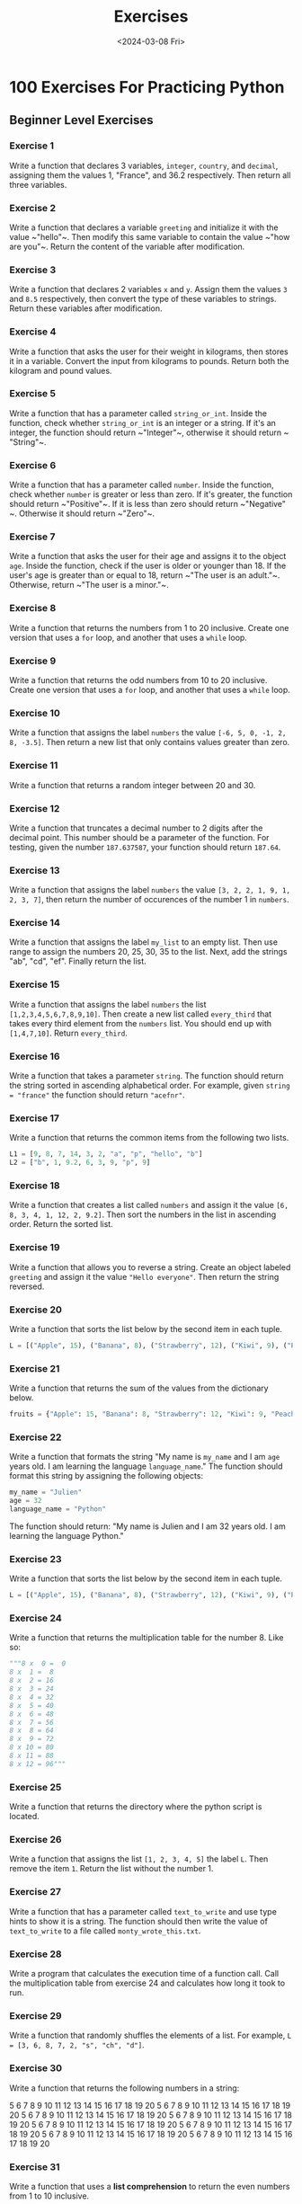 #+title: Exercises
#+date: <2024-03-08 Fri>
#+PROPERTY: header-args :exports code

* 100 Exercises For Practicing Python
** Beginner Level Exercises
*** Exercise 1
Write a function that declares 3 variables, ~integer~, ~country~, and ~decimal~, assigning them the values 1, "France", and 36.2 respectively. Then return all three variables.

*** Exercise 2
Write a function that declares a variable ~greeting~ and initialize it with the value ~​"hello"​~. Then modify this same variable to contain the value ~​"how are you"​~. Return the content of the variable after modification.

*** Exercise 3
Write a function that declares 2 variables ~x~ and ~y~. Assign them the values ~3~ and ~8.5~ respectively, then convert the type of these variables to strings. Return these variables after modification.

*** Exercise 4
Write a function that asks the user for their weight in kilograms, then stores it in a variable. Convert the input from kilograms to pounds. Return both the kilogram and pound values.

*** Exercise 5
Write a function that has a parameter called ~string_or_int~. Inside the function, check whether ~string_or_int~ is an integer or a string. If it's an integer, the function should return ~​"Integer"​~, otherwise it should return ~​"String"​~.

*** Exercise 6
Write a function that has a parameter called ~number~. Inside the function, check whether ~number~ is greater or less than zero. If it's greater, the function should return ~​"Positive"​~. If it is less than zero should return ~​"Negative"​~. Otherwise it should return ~​"Zero"​~.

*** Exercise 7
Write a function that asks the user for their age and assigns it to the object ~age~. Inside the function, check if the user is older or younger than 18. If the user's age is greater than or equal to 18, return ~​"The user is an adult."​~. Otherwise, return ~​"The user is a minor."​~.

*** Exercise 8
Write a function that returns the numbers from 1 to 20 inclusive. Create one version that uses a ~for~ loop, and another that uses a ~while~ loop.

*** Exercise 9
Write a function that returns the odd numbers from 10 to 20 inclusive. Create one version that uses a ~for~ loop, and another that uses a ~while~ loop.

*** Exercise 10
Write a function that assigns the label ~numbers~ the value ~[-6, 5, 0, -1, 2, 8, -3.5]~. Then return a new list that only contains values greater than zero.

*** Exercise 11
Write a function that returns a random integer between 20 and 30.

*** Exercise 12
Write a function that truncates a decimal number to 2 digits after the decimal point. This number should be a parameter of the function. For testing, given the number ~187.637587~, your function should return ~187.64~.

*** Exercise 13
Write a function that assigns the label ~numbers~ the value ~[3, 2, 2, 1, 9, 1, 2, 3, 7]~, then return the number of occurences of the number 1 in ~numbers~.

*** Exercise 14
Write a function that assigns the label ~my_list~ to an empty list. Then use range to assign the numbers 20, 25, 30, 35 to the list. Next, add the strings "ab"​, ​"cd"​, "ef"​. Finally return the list.

*** Exercise 15
Write a function that assigns the label ~numbers~ the list ~[1,2,3,4,5,6,7,8,9,10]~. Then create a new list called ~every_third~ that takes every third element from the ~numbers~ list. You should end up with ~[1,4,7,10]~. Return ~every_third~.

*** Exercise 16
Write a function that takes a parameter ~string~. The function should return the string sorted in ascending alphabetical order. For example, given ~string = "france"~ the function should return ~"acefnr"~.

*** Exercise 17
Write a function that returns the common items from the following two lists.

#+begin_src python
L1 = [9, 8, 7, 14, 3, 2, "a", "p", "hello", "b"]
L2 = ["b", 1, 9.2, 6, 3, 9, "p", 9]
#+end_src

*** Exercise 18
Write a function that creates a list called ~numbers~ and assign it the value ~[6, 8, 3, 4, 1, 12, 2, 9.2]~. Then sort the numbers in the list in ascending order. Return the sorted list.

*** Exercise 19
Write a function that allows you to reverse a string. Create an object labeled ~greeting~ and assign it the value ~"Hello everyone"~. Then return the string reversed.

*** Exercise 20
Write a function that sorts the list below by the second item in each tuple.

#+begin_src python
L = [("Apple", 15), ("Banana", 8), ("Strawberry", 12), ("Kiwi", 9), ("Peach", 2),]
#+end_src

*** Exercise 21
Write a function that returns the sum of the values from the dictionary below.
#+begin_src python
fruits = {"Apple": 15, "Banana": 8, "Strawberry": 12, "Kiwi": 9, "Peach": 2}
#+end_src

*** Exercise 22
Write a function that formats the string "My name is ~my_name~ and I am ~age~ years old. I am learning the language ~language_name~." The function should format this string by assigning the following objects:

#+begin_src python
my_name = "Julien"
age = 32
language_name = "Python"
#+end_src

The function should return: "My name is Julien and I am 32 years old. I am learning the language Python."

*** Exercise 23
Write a function that sorts the list below by the second item in each tuple.

#+begin_src python
L = [("Apple", 15), ("Banana", 8), ("Strawberry", 12), ("Kiwi", 9), ("Peach", 2),]
#+end_src

*** Exercise 24
Write a function that returns the multiplication table for the number 8. Like so:
#+begin_src python
"""8 x  0 =  0
8 x  1 =  8
8 x  2 = 16
8 x  3 = 24
8 x  4 = 32
8 x  5 = 40
8 x  6 = 48
8 x  7 = 56
8 x  8 = 64
8 x  9 = 72
8 x 10 = 80
8 x 11 = 88
8 x 12 = 96"""
#+end_src

*** Exercise 25
Write a function that returns the directory where the python script is located.

*** Exercise 26
Write a function that assigns the list ~[1, 2, 3, 4, 5]~ the label ~L~. Then remove the item ~1~. Return the list without the number 1.

*** Exercise 27
Write a function that has a parameter called ~text_to_write~ and use type hints to show it is a string. The function should then write the value of ~text_to_write~ to a file called ~monty_wrote_this.txt~.

*** Exercise 28
Write a program that calculates the execution time of a function call. Call the multiplication table from exercise 24 and calculates how long it took to run.

*** Exercise 29
Write a function that randomly shuffles the elements of a list. For example, ~L = [3, 6, 8, 7, 2, "s", "ch", "d"]~.

*** Exercise 30
Write a function that returns the following numbers in a string:

5 6 7 8 9 10 11 12 13 14 15 16 17 18 19 20
5 6 7 8 9 10 11 12 13 14 15 16 17 18 19 20
5 6 7 8 9 10 11 12 13 14 15 16 17 18 19 20
5 6 7 8 9 10 11 12 13 14 15 16 17 18 19 20
5 6 7 8 9 10 11 12 13 14 15 16 17 18 19 20
5 6 7 8 9 10 11 12 13 14 15 16 17 18 19 20
5 6 7 8 9 10 11 12 13 14 15 16 17 18 19 20
5 6 7 8 9 10 11 12 13 14 15 16 17 18 19 20

*** Exercise 31
Write a function that uses a *list comprehension* to return the even numbers from 1 to 10 inclusive.

*** Exercise 32
Write a function that create the variable L and assigns it the list ~[3, 6, 9, 12, 15, 18, 21, 24]~. Then use a list comprehension that contains all of the original numbers in the list divided by 3. Return the list comprehension version.

*** Exercise 33
Write a function that uses a *list comprehension* to return the numbers from 1 to 10 inclusive.

** Intermediate Level Exercises
*** Exercise 34
Write a function with parameters ~a~, ~b~, and ~x~ that returns the value of this mathematical funcion:  $a(x^3)+2a(x^2)+b$.
